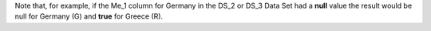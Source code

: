Note that, for example, if the Me_1 column for Germany in the DS_2 or DS_3 Data Set had a **null** value the result would be null for Germany (G)
and **true** for Greece (R).
